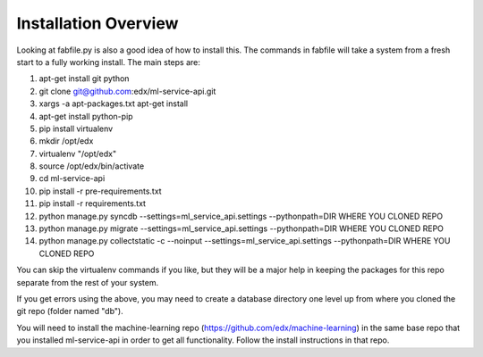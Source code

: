 =================================
Installation Overview
=================================
Looking at fabfile.py is also a good idea of how to install this.  The commands in fabfile will take a system
from a fresh start to a fully working install.
The main steps are:

1. apt-get install git python
2. git clone git@github.com:edx/ml-service-api.git
3. xargs -a apt-packages.txt apt-get install
4. apt-get install python-pip
5. pip install virtualenv
6. mkdir /opt/edx
7. virtualenv "/opt/edx"
8. source /opt/edx/bin/activate
9. cd ml-service-api
10. pip install -r pre-requirements.txt
11. pip install -r requirements.txt
12. python manage.py syncdb --settings=ml_service_api.settings --pythonpath=DIR WHERE YOU CLONED REPO
13. python manage.py migrate --settings=ml_service_api.settings --pythonpath=DIR WHERE YOU CLONED REPO
14. python manage.py collectstatic -c --noinput --settings=ml_service_api.settings --pythonpath=DIR WHERE YOU CLONED REPO

You can skip the virtualenv commands if you like, but they will be a major help in keeping the packages
for this repo separate from the rest of your system.

If you get errors using the above, you may need to create a database directory one level up from where you cloned
the git repo (folder named "db").

You will need to install the machine-learning repo (https://github.com/edx/machine-learning) in the same base repo that you installed ml-service-api in order to get all functionality.  Follow the install instructions in that repo.